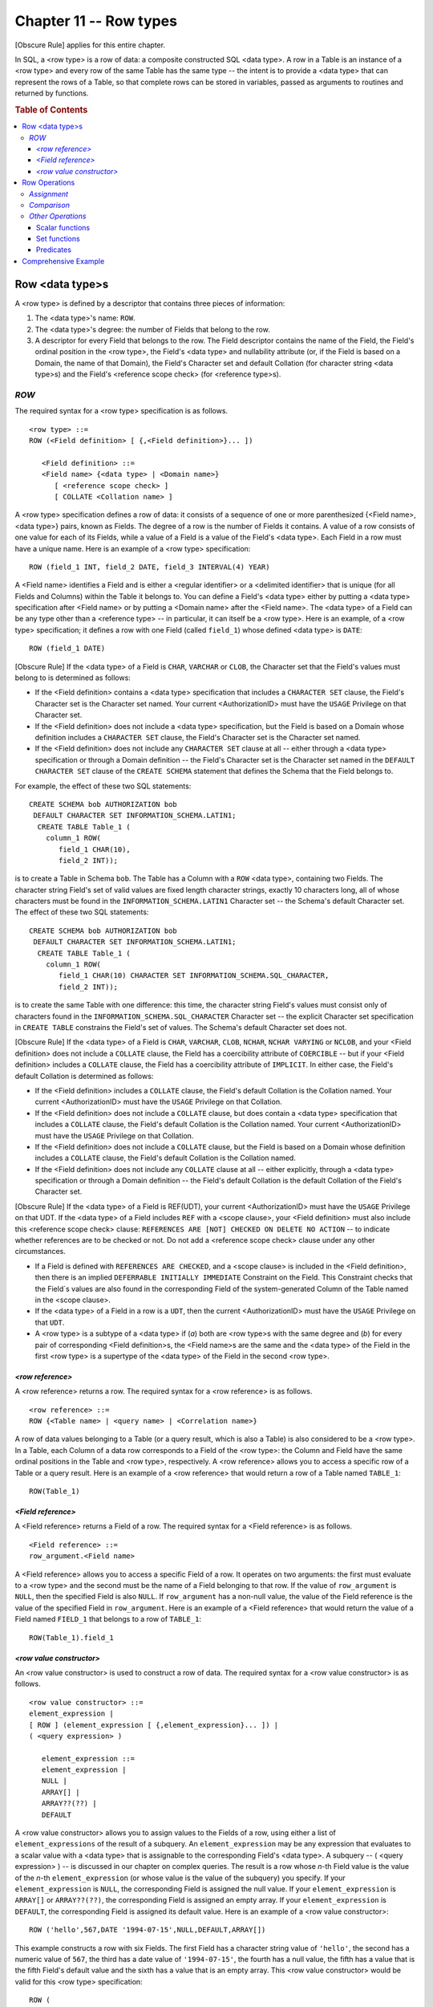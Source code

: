 .. highlight:: text

=======================
Chapter 11 -- Row types
=======================

[Obscure Rule] applies for this entire chapter.

In SQL, a <row type> is a row of data: a composite constructed SQL <data type>.
A row in a Table is an instance of a <row type> and every row of the same Table
has the same type -- the intent is to provide a <data type> that can represent
the rows of a Table, so that complete rows can be stored in variables, passed
as arguments to routines and returned by functions.

.. rubric:: Table of Contents

.. contents::
    :local:

Row <data type>s
================

A <row type> is defined by a descriptor that contains three pieces of
information:

1. The <data type>'s name: ``ROW``.

2. The <data type>'s degree: the number of Fields that belong to the row.

3. A descriptor for every Field that belongs to the row. The Field descriptor
   contains the name of the Field, the Field's ordinal position in the <row
   type>, the Field's <data type> and nullability attribute (or, if the Field
   is based on a Domain, the name of that Domain), the Field's Character set
   and default Collation (for character string <data type>s) and the Field's
   <reference scope check> (for <reference type>s).

*ROW*
-----

The required syntax for a <row type> specification is as follows.

::

    <row type> ::=
    ROW (<Field definition> [ {,<Field definition>}... ])

       <Field definition> ::=
       <Field name> {<data type> | <Domain name>}
          [ <reference scope check> ]
          [ COLLATE <Collation name> ]

A <row type> specification defines a row of data: it consists of a sequence of
one or more parenthesized {<Field name>,<data type>} pairs, known as Fields.
The degree of a row is the number of Fields it contains. A value of a row
consists of one value for each of its Fields, while a value of a Field is a
value of the Field's <data type>. Each Field in a row must have a unique name.
Here is an example of a <row type> specification:

::

   ROW (field_1 INT, field_2 DATE, field_3 INTERVAL(4) YEAR)

A <Field name> identifies a Field and is either a <regular identifier> or a
<delimited identifier> that is unique (for all Fields and Columns) within the
Table it belongs to. You can define a Field's <data type> either by putting a
<data type> specification after <Field name> or by putting a <Domain name>
after the <Field name>. The <data type> of a Field can be any type other than a
<reference type> -- in particular, it can itself be a <row type>. Here is an
example, of a <row type> specification; it defines a row with one Field (called
``field_1``) whose defined <data type> is ``DATE``:

::

   ROW (field_1 DATE)

[Obscure Rule] If the <data type> of a Field is ``CHAR``, ``VARCHAR`` or
``CLOB``, the Character set that the Field's values must belong to is
determined as follows:

- If the <Field definition> contains a <data type> specification that includes
  a ``CHARACTER SET`` clause, the Field's Character set is the Character set
  named. Your current <AuthorizationID> must have the ``USAGE`` Privilege on
  that Character set.

- If the <Field definition> does not include a <data type> specification, but
  the Field is based on a Domain whose definition includes a ``CHARACTER SET``
  clause, the Field's Character set is the Character set named.

- If the <Field definition> does not include any ``CHARACTER SET`` clause at
  all -- either through a <data type> specification or through a Domain
  definition -- the Field's Character set is the Character set named in the
  ``DEFAULT CHARACTER SET`` clause of the ``CREATE SCHEMA`` statement that
  defines the Schema that the Field belongs to.

For example, the effect of these two SQL statements:

::

   CREATE SCHEMA bob AUTHORIZATION bob
    DEFAULT CHARACTER SET INFORMATION_SCHEMA.LATIN1;
     CREATE TABLE Table_1 (
       column_1 ROW(
          field_1 CHAR(10),
          field_2 INT));

is to create a Table in Schema ``bob``. The Table has a Column with a ``ROW``
<data type>, containing two Fields. The character string Field's set of valid
values are fixed length character strings, exactly 10 characters long, all of
whose characters must be found in the ``INFORMATION_SCHEMA.LATIN1`` Character
set -- the Schema's default Character set. The effect of these two SQL
statements:

::

   CREATE SCHEMA bob AUTHORIZATION bob
    DEFAULT CHARACTER SET INFORMATION_SCHEMA.LATIN1;
     CREATE TABLE Table_1 (
       column_1 ROW(
          field_1 CHAR(10) CHARACTER SET INFORMATION_SCHEMA.SQL_CHARACTER,
          field_2 INT));

is to create the same Table with one difference: this time, the character
string Field's values must consist only of characters found in the
``INFORMATION_SCHEMA.SQL_CHARACTER`` Character set -- the explicit Character
set specification in ``CREATE TABLE`` constrains the Field's set of values. The
Schema's default Character set does not.

[Obscure Rule] If the <data type> of a Field is ``CHAR``, ``VARCHAR``,
``CLOB``, ``NCHAR``, ``NCHAR VARYING`` or ``NCLOB``, and your <Field
definition> does not include a ``COLLATE`` clause, the Field has a coercibility
attribute of ``COERCIBLE`` -- but if your <Field definition> includes a
``COLLATE`` clause, the Field has a coercibility attribute of ``IMPLICIT``. In
either case, the Field's default Collation is determined as follows:

- If the <Field definition> includes a ``COLLATE`` clause, the Field's default
  Collation is the Collation named. Your current <AuthorizationID> must have
  the ``USAGE`` Privilege on that Collation.

- If the <Field definition> does not include a ``COLLATE`` clause, but does
  contain a <data type> specification that includes a ``COLLATE`` clause, the
  Field's default Collation is the Collation named. Your current
  <AuthorizationID> must have the ``USAGE`` Privilege on that Collation.

- If the <Field definition> does not include a ``COLLATE`` clause, but the
  Field is based on a Domain whose definition includes a ``COLLATE`` clause,
  the Field's default Collation is the Collation named.

- If the <Field definition> does not include any ``COLLATE`` clause at all --
  either explicitly, through a <data type> specification or through a Domain
  definition -- the Field's default Collation is the default Collation of the
  Field's Character set.

[Obscure Rule] If the <data type> of a Field is REF(UDT), your current
<AuthorizationID> must have the ``USAGE`` Privilege on that UDT. If the <data
type> of a Field includes ``REF`` with a <scope clause>, your <Field
definition> must also include this <reference scope check> clause: ``REFERENCES
ARE [NOT] CHECKED ON DELETE NO ACTION`` -- to indicate whether references are
to be checked or not. Do not  add a <reference scope check> clause under any
other circumstances.


- If a Field is defined with ``REFERENCES ARE CHECKED``, and a <scope clause>
  is included in the <Field definition>, then there is an implied ``DEFERRABLE
  INITIALLY IMMEDIATE`` Constraint on the Field. This Constraint checks that
  the Field´s values are also found in the corresponding Field of the
  system-generated Column of the Table named in the <scope clause>.

- If the <data type> of a Field in a row is a ``UDT``, then the current
  <AuthorizationID> must have the ``USAGE`` Privilege on that ``UDT``.

- A <row type> is a subtype of a <data type> if (*a*) both are <row type>s with
  the same degree and (*b*) for every pair of corresponding <Field
  definition>s, the <Field name>s are the same and the <data type> of the Field
  in the first <row type> is a supertype of the <data type> of the Field in the
  second <row type>.

*<row reference>*
.................

A <row reference> returns a row. The required syntax for a <row reference> is
as follows.

::

    <row reference> ::=
    ROW {<Table name> | <query name> | <Correlation name>}

A row of data values belonging to a Table (or a query result, which is also a
Table) is also considered to be a <row type>. In a Table, each Column of a data
row corresponds to a Field of the <row type>: the Column and Field have the
same ordinal positions in the Table and <row type>, respectively. A <row
reference> allows you to access a specific row of a Table or a query result.
Here is an example of a <row reference> that would return a row of a Table
named ``TABLE_1``:

::

   ROW(Table_1)

*<Field reference>*
...................

A <Field reference> returns a Field of a row. The required syntax for a <Field
reference> is as follows.

::

    <Field reference> ::=
    row_argument.<Field name>

A <Field reference> allows you to access a specific Field of a row. It
operates on two arguments: the first must evaluate to a <row type> and the
second must be the name of a Field belonging to that row. If the value of
``row_argument`` is ``NULL``, then the specified Field is also ``NULL``. If
``row_argument`` has a non-null value, the value of the Field reference is the
value of the specified Field in ``row_argument``. Here is an example of a <Field
reference> that would return the value of a Field named ``FIELD_1`` that belongs
to a row of ``TABLE_1``:

::

   ROW(Table_1).field_1

*<row value constructor>*
.........................

An <row value constructor> is used to construct a row of data. The required
syntax for a <row value constructor> is as follows.

::

    <row value constructor> ::=
    element_expression |
    [ ROW ] (element_expression [ {,element_expression}... ]) |
    ( <query expression> )

       element_expression ::=
       element_expression |
       NULL |
       ARRAY[] |
       ARRAY??(??) |
       DEFAULT

A <row value constructor> allows you to assign values to the Fields of a row,
using either a list of ``element_expressions`` of the result of a subquery. An
``element_expression`` may be any expression that evaluates to a scalar value
with a <data type> that is assignable to the corresponding Field's <data type>.
A subquery -- ( <query expression> ) -- is discussed in our chapter on complex
queries. The result is a row whose *n*-th Field value is the value of the
*n*-th ``element_expression`` (or whose value is the value of the subquery) you
specify. If your ``element_expression`` is ``NULL``, the corresponding Field is
assigned the null value. If your ``element_expression`` is ``ARRAY[]`` or
``ARRAY??(??)``, the corresponding Field is assigned an empty array. If your
``element_expression`` is ``DEFAULT``, the corresponding Field is assigned its
default value. Here is an example of a <row value constructor>:

::

   ROW ('hello',567,DATE '1994-07-15',NULL,DEFAULT,ARRAY[])

This example constructs a row with six Fields. The first Field has a character
string value of ``'hello'``, the second has a numeric value of ``567``, the
third has a date value of ``'1994-07-15'``, the fourth has a null value, the
fifth has a value that is the fifth Field's default value and the sixth has a
value that is an empty array. This <row value constructor> would be valid for
this <row type> specification:

::

   ROW (
     field_1 CHAR(5),
     field_2 SMALLINT,
     field_3 DATE,
     field_4 BIT(4),
     field_5 domain_1,
     field_6 INT ARRAY[4])

A <row value constructor> serves the same purpose for a row as a <literal> does
for a predefined <data type>. It has the same format as the <row type>'s ``ROW
()`` -- but instead of a series of <Field definition>s inside the size
delimiters, it contains comma-delimited values of the correct <data type> for
each Field. For example, if your <row type> specification is:

::

   ROW (field_1 INT, field_2 CHAR(5), field_3 BIT(4))

a valid <row value constructor> would be:

::

   ROW(20,'hello',B'1011')

If you construct a row with a subquery, the row takes on the <data type> of
the subquery's result. An empty subquery result constructs a one-Field row
whose value is ``NULL``. A non-empty subquery result constructs a one-Field row
whose value is the subquery result.

If you want to restrict your code to Core SQL, (*a*) don't use the ``ROW``
<data type> or <row reference>s and <Field reference>s and, when using a <row
value constructor>, (*b*) don't use ``ARRAY[]`` or ``ARRAY??(??)`` as an
``element_expression``,(*c*) don't construct a row with more than one
Field,(*d*) don't use the ``ROW`` <keyword> in front of your
``element_expression``, and (*e*) don't use a subquery to construct your row.

Row Operations
==============

A row is compatible with, and comparable to, any row with compatible Fields --
that is, rows are mutually comparable and mutually assignable only if they have
the same number of Fields and each corresponding pair of Fields are mutually
comparable and mutually assignable. Rows may not be directly compared with, or
directly assigned to, any other <data type> class, though implicit type
conversions of their Fields can occur in expressions, ``SELECT``\s,
``INSERT``\s, ``DELETE``\s and ``UPDATE``\s. Explicit row type conversions are
not possible.

*Assignment*
------------

In SQL, when a <row type> is assigned to a <row type> target, the assignment
is done one Field at a time -- that is, the source's first Field value is
assigned to the target's first Field, the source's second Field value is
assigned to the target's second Field, and so on. Assignment of a <row type>
to another <row type> is possible only if (*a*) both <row type>s have the same
number of Fields and (*b*) each corresponding pair of Fields have <data type>s
that are mutually assignable.

[Obscure Rule] Since only SQL accepts null values, if your source is ``NULL``,
then your target's value is not changed. Instead, your DBMS will set its
indicator parameter to -1, to indicate that an assignment of the null value was
attempted. If your target doesn't have an indicator parameter, the assignment
will fail: your DBMS will return the ``SQLSTATE error 22002 "data
exception-null value, no indicator parameter"``. Going the other way, there are
two ways to assign a null value to an SQL-data target. Within SQL, you can use
the <keyword> ``NULL`` in an ``INSERT`` or an ``UPDATE`` statement to indicate
that the target should be set to ``NULL``; that is, if your source is ``NULL``,
your DBMS will set your target to ``NULL``. Outside of SQL, if your source has
an indicator parameter that is set to -1, your DBMS will set your target to
``NULL`` (regardless of the value of the source). (An indicator parameter with
a value less than -1 will cause an error: your DBMS will return the ``SQLSTATE
error 22010 "data exception-invalid indicator parameter value"``.) We'll talk
more about indicator parameters in our chapters on SQL binding styles.

*Comparison*
------------

SQL provides the usual scalar comparison operators -- = and <> and < and <= and
> and >= -- to perform operations on rows. All of them will be familiar; there
are equivalent operators in other computer languages. Two rows are comparable
if (*a*) both have the same number of Fields and (*b*) each corresponding pair
of Fields have <data type>s that are mutually comparable. Comparison is between
pairs of Fields in corresponding ordinal positions -- that is, the first Field
of the first row is compared to the first Field of the second row, the second
Field of the first row is compared to the second Field of the second row, an so
on. If either comparand is ``NULL`` the result of the operation is ``UNKNOWN``.

The result of a <row type> comparison depends on two things: (*a*) the
comparison operator and (*b*) whether any Field is ``NULL``. The order of
comparison is:

- If the comparison operator is = or <>: First the Field pairs which don´t
  include  ``NULL``\s, then the pairs which do.

- If the comparison operator is anything other than = or <>: Field pairs from
  left to right. COmparison stops when the result is unequal or ``UNKNOWN``, or
  when there are no more Fields. The result of the row comparison is the result
  of the last Field pair comparison.

Here are the possibilities.

1. If the comparison operator is =. The row comparision is (*a*) ``TRUE`` if
   the comparision is ``TRUE`` for every pair of Fields, (*b*) ``FALSE`` if any
   non-null pair is not  equal, and (*c*) ``UNKNOWN`` if at least one Field is
   ``NULL`` and all non-null pairs are equal. For example:

   ::

      ROW (1,1,1) = ROW (1,1,1)          -- returns TRUE
      ROW (1,1,1) = ROW (1,2,1)          -- returns FALSE
      ROW (1,NULL,1) = ROW (2,2,1)       -- returns FALSE
      ROW (1,NULL,1) = ROW (1,2,1)       -- returns UNKNOWN

2. Comparison operator is <>. The row comparison is (*a*) ``TRUE`` if any
   non-null pair is not equal, (*b*) ``FALSE`` if the comparison is ``FALSE``
   for every pair of Fields, and (*c*) ``UNKNOWN`` if at least one Field is
   ``NULL`` and all non-null pairs are equal. For example:

   ::

     ROW (1,1,1) <> ROW (1,2,1)         -- returns TRUE
     ROW (1,NULL,2) <> ROW (2,2,1)      -- returns TRUE
     ROW (2,2,1) <> ROW (2,2,1)         -- returns FALSE
     ROW (1,NULL,1) <> ROW (1,2,1)      -- returns UNKNOWN

3. Comparison operator is anything other than = or <>. THe row comparison is
   (*a*) ``TRUE`` if the comparison is ``TRUE`` for at least one pair of Field
   and every pair *before* the ``TRUE`` result is equal, (*b*) ``FALSE`` uf the
   comparison is ``FALSE`` for at least one pair of Fields and every pair
   *before* the ``FALSE`` result is equal,  and (*c*) ``UNKNOWN`` if the
   comparison is ``UNKNWON`` for at least one pair of Fields and every pair
   *before* the ``UNKNOWN`` result is equal. Comparison stops as soon as any of
   these results (``TRUE``, ``FALSE``, or ``UNKNOWN``) is established. For
   example:

   ::

     ROW (1,1,1) < ROW (1,2,1)           -- returns TRUE
     ROW (1,NULL,1) < ROW (2,NULL,0)     -- returns TRUE
     ROW (1,1,1) < ROW (1,1,1)           -- returns FALSE
     ROW (3,NULL,1) < ROW (2,NULL,0)     -- returns FALSE
     ROW (2,NULL,1) < ROW (1,2,0)        -- returns UNKNOWN
     ROW (NULL,1,1) < ROW (2,1,0)        -- returns UNKNOWN

SQL also provides three quantifiers -- ``ALL``, ``SOME``, ``ANY`` -- which you
can use along with a comparison operator to compare a row value with the
collection of values returned by a <table subquery>. Place the quantifier after
the comparison operator, immediately before the <table subquery>. For example:

::

   SELECT row_column
   FROM   Table_1
   WHERE  row_column < ALL (
      SELECT row_column
      FROM   Table_2);

``ALL`` returns ``TRUE`` either (*a*) if the collection is an empty set (i.e.:
if it contains zero rows) or (*b*) if the comparison operator returns ``TRUE``
for every value in the collection. ``ALL`` returns ``FALSE`` if the comparison
operator returns ``FALSE`` for at least one value in the collection.

``SOME`` and ``ANY`` are synonyms. They return ``TRUE`` if the comparison
operator returns TRUE for at least one value in the collection. They return
``FALSE`` either (*a*) if the collection is an empty set or (*b*) if the
comparison operator returns ``FALSE`` for every value in the collection. The
search condition ``= ANY (collection)`` is equivalent to "IN (collection)``.

*Other Operations*
------------------

With SQL, you have several other operations that you can perform on <row
type>s.

Scalar functions
................

All of SQL's scalar functions return a row with one Field: its value is the
result of the function. We discuss the scalar functions in our other <data
type> chapters and won't repeat the information here.

Set functions
.............

SQL provides three set functions that operate on a <row type>: ``COUNT`` and
``GROUPING``. Since none of these operate exclusively with row arguments, we
won't discuss them here; look for them in our chapter on set functions.

Predicates
..........

In addition to the comparison operators, SQL provides twelve other predicates
that operate on rows: the <between predicate>, the <in predicate>, the <like
predicate>, the <null predicate>, the <exists predicate>, the <unique
predicate>, the <match predicate>, the <overlaps predicate>, the <similar
predicate>, the <quantified predicate>, the <distinct predicate> and the <type
predicate>. Each will return a boolean value: either ``TRUE``, ``FALSE`` or
``UNKNOWN``. Look for the <like predicate> and the <similar predicate> in our
chapter on character strings, the <overlaps predicate> in our chapter on
temporal values, the <type predicate> in our chapter on UDTs and the rest in
our chapters on search conditions.

Comprehensive Example
=====================

Now that we've described SQL's <row type>, let's look at some example SQL
statements that put it to use.

Here is an SQL statement that creates a Table with three Columns, the third of
which is a <row type>:

::

   CREATE TABLE Lineage (
     name CHAR(5),
     status CHAR(10),
     last_litter ROW(dog CHAR(5),mated DATE,pups SMALLINT));

In this Table definition, ``ROW(...)`` indicates that the ``last_litter``
Column is a <row type> with three Fields.

This SQL statement adds a row to the ``Lineage`` Table:

::

   INSERT INTO TABLE Lineage (
     name,
     status,
     last_litter)
   VALUES (
     'Spot',                               -- name
     'Field Dog',                          -- status
     ROW('Fido',DATE '1994-07-15',6));     -- last_litter

In this INSERT statement, ``ROW('Fido',DATE '1994-07-15',6)`` is a <row value
constructor> that specifies the values for the three Fields of the
``last_litter`` Column <row type>.

A Field of a <row type> can be updated using a <Field reference>. For example,
this SQL statement would change the rows in the ``Lineage`` Table by updating the
third Field of every ``last_litter`` value:

::

   UPDATE Lineage SET
     last_litter.pups = 5;

This example uses a <numeric literal> to change the value of ``last_litter``'s
third Field. The result is that the third Field contains the number '5' and the
other Fields are unchanged. We could have achieved the same result by assigning
a <row value constructor> to the ``last_litter`` Column as a whole, as in this
example:

::

   UPDATE Lineage SET
     last_litter = ROW('Fido',DATE '1994-07-15',5);

Here is an example of a query on the ``Lineage`` Table:

::

   SELECT name, status, last_litter
   FROM   Lineage
   WHERE  last_litter.dog = 'Fido';

In this ``SELECT`` statement, the ``last_litter`` Column is referred to as a
whole in the <select list>, but only the value of its first Field is referred
to in the ``WHERE`` clause. The result is the entire row we inserted earlier.
